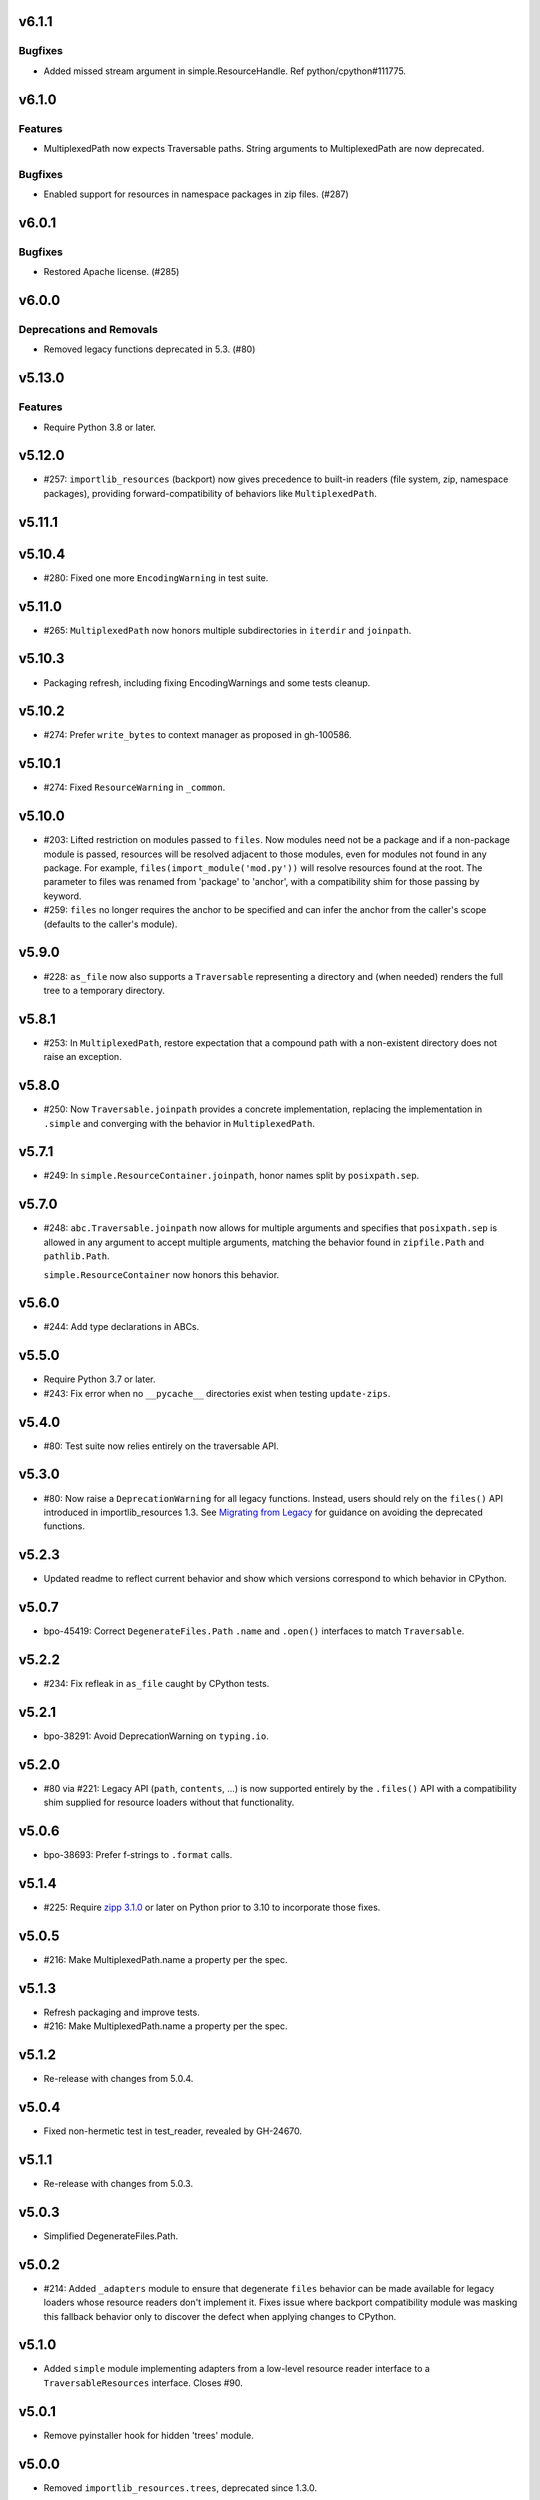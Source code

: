 v6.1.1
======

Bugfixes
--------

- Added missed stream argument in simple.ResourceHandle. Ref python/cpython#111775.


v6.1.0
======

Features
--------

- MultiplexedPath now expects Traversable paths. String arguments to MultiplexedPath are now deprecated.


Bugfixes
--------

- Enabled support for resources in namespace packages in zip files. (#287)


v6.0.1
======

Bugfixes
--------

- Restored Apache license. (#285)


v6.0.0
======

Deprecations and Removals
-------------------------

- Removed legacy functions deprecated in 5.3. (#80)


v5.13.0
=======

Features
--------

- Require Python 3.8 or later.


v5.12.0
=======

* #257: ``importlib_resources`` (backport) now gives
  precedence to built-in readers (file system, zip,
  namespace packages), providing forward-compatibility
  of behaviors like ``MultiplexedPath``.

v5.11.1
=======

v5.10.4
=======

* #280: Fixed one more ``EncodingWarning`` in test suite.

v5.11.0
=======

* #265: ``MultiplexedPath`` now honors multiple subdirectories
  in ``iterdir`` and ``joinpath``.

v5.10.3
=======

* Packaging refresh, including fixing EncodingWarnings
  and some tests cleanup.

v5.10.2
=======

* #274: Prefer ``write_bytes`` to context manager as
  proposed in gh-100586.

v5.10.1
=======

* #274: Fixed ``ResourceWarning`` in ``_common``.

v5.10.0
=======

* #203: Lifted restriction on modules passed to ``files``.
  Now modules need not be a package and if a non-package
  module is passed, resources will be resolved adjacent to
  those modules, even for modules not found in any package.
  For example, ``files(import_module('mod.py'))`` will
  resolve resources found at the root. The parameter to
  files was renamed from 'package' to 'anchor', with a
  compatibility shim for those passing by keyword.

* #259: ``files`` no longer requires the anchor to be
  specified and can infer the anchor from the caller's scope
  (defaults to the caller's module).

v5.9.0
======

* #228: ``as_file`` now also supports a ``Traversable``
  representing a directory and (when needed) renders the
  full tree to a temporary directory.

v5.8.1
======

* #253: In ``MultiplexedPath``, restore expectation that
  a compound path with a non-existent directory does not
  raise an exception.

v5.8.0
======

* #250: Now ``Traversable.joinpath`` provides a concrete
  implementation, replacing the implementation in ``.simple``
  and converging with the behavior in ``MultiplexedPath``.

v5.7.1
======

* #249: In ``simple.ResourceContainer.joinpath``, honor
  names split by ``posixpath.sep``.

v5.7.0
======

* #248: ``abc.Traversable.joinpath`` now allows for multiple
  arguments and specifies that ``posixpath.sep`` is allowed
  in any argument to accept multiple arguments, matching the
  behavior found in ``zipfile.Path`` and ``pathlib.Path``.

  ``simple.ResourceContainer`` now honors this behavior.

v5.6.0
======

* #244: Add type declarations in ABCs.

v5.5.0
======

* Require Python 3.7 or later.
* #243: Fix error when no ``__pycache__`` directories exist
  when testing ``update-zips``.

v5.4.0
======

* #80: Test suite now relies entirely on the traversable
  API.

v5.3.0
======

* #80: Now raise a ``DeprecationWarning`` for all legacy
  functions. Instead, users should rely on the ``files()``
  API introduced in importlib_resources 1.3. See
  `Migrating from Legacy <https://importlib-resources.readthedocs.io/en/latest/using.html#migrating-from-legacy>`_
  for guidance on avoiding the deprecated functions.

v5.2.3
======

* Updated readme to reflect current behavior and show
  which versions correspond to which behavior in CPython.

v5.0.7
======

* bpo-45419: Correct ``DegenerateFiles.Path`` ``.name``
  and ``.open()`` interfaces to match ``Traversable``.

v5.2.2
======

* #234: Fix refleak in ``as_file`` caught by CPython tests.

v5.2.1
======

* bpo-38291: Avoid DeprecationWarning on ``typing.io``.

v5.2.0
======

* #80 via #221: Legacy API (``path``, ``contents``, ...)
  is now supported entirely by the ``.files()`` API with
  a compatibility shim supplied for resource loaders without
  that functionality.

v5.0.6
======

* bpo-38693: Prefer f-strings to ``.format`` calls.

v5.1.4
======

* #225: Require
  `zipp 3.1.0 <https://zipp.readthedocs.io/en/latest/history.html#v3-1-0>`_
  or later on Python prior to 3.10 to incorporate those fixes.

v5.0.5
======

* #216: Make MultiplexedPath.name a property per the
  spec.

v5.1.3
======

* Refresh packaging and improve tests.
* #216: Make MultiplexedPath.name a property per the
  spec.

v5.1.2
======

* Re-release with changes from 5.0.4.

v5.0.4
======

* Fixed non-hermetic test in test_reader, revealed by
  GH-24670.

v5.1.1
======

* Re-release with changes from 5.0.3.

v5.0.3
======

* Simplified DegenerateFiles.Path.

v5.0.2
======

* #214: Added ``_adapters`` module to ensure that degenerate
  ``files`` behavior can be made available for legacy loaders
  whose resource readers don't implement it. Fixes issue where
  backport compatibility module was masking this fallback
  behavior only to discover the defect when applying changes to
  CPython.

v5.1.0
======

* Added ``simple`` module implementing adapters from
  a low-level resource reader interface to a
  ``TraversableResources`` interface. Closes #90.

v5.0.1
======

* Remove pyinstaller hook for hidden 'trees' module.

v5.0.0
======

* Removed ``importlib_resources.trees``, deprecated since 1.3.0.

v4.1.1
======

* Fixed badges in README.

v4.1.0
======

* #209: Adopt
  `jaraco/skeleton <https://github.com/jaraco/skeleton>`_.

* Cleaned up some straggling Python 2 compatibility code.

* Refreshed test zip files without .pyc and .pyo files.

v4.0.0
======

* #108: Drop support for Python 2.7. Now requires Python 3.6+.

v3.3.1
======

* Minor cleanup.

v3.3.0
======

* #107: Drop support for Python 3.5. Now requires Python 2.7 or 3.6+.

v3.2.1
======

* #200: Minor fixes and improved tests for namespace package support.

v3.2.0
======

* #68: Resources in PEP 420 Namespace packages are now supported.

v3.1.1
======

* bpo-41490: ``contents`` is now also more aggressive about
  consuming any iterator from the ``Reader``.

v3.1.0
======

* #110 and bpo-41490: ``path`` method is more aggressive about
  releasing handles to zipfile objects early, enabling use-cases
  like ``certifi`` to leave the context open but delete the underlying
  zip file.

v3.0.0
======

* Package no longer exposes ``importlib_resources.__version__``.
  Users that wish to inspect the version of ``importlib_resources``
  should instead invoke ``.version('importlib_resources')`` from
  ``importlib-metadata`` (
  `stdlib <https://docs.python.org/3/library/importlib.metadata.html>`_
  or `backport <https://pypi.org/project/importlib-metadata>`_)
  directly. This change eliminates the dependency on
  ``importlib_metadata``. Closes #100.
* Package now always includes its data. Closes #93.
* Declare hidden imports for PyInstaller. Closes #101.

v2.0.1
======

* Select pathlib and contextlib imports based on Python version
  and avoid pulling in deprecated
  [pathlib](https://pypi.org/project/pathlib). Closes #97.

v2.0.0
======

* Loaders are no longer expected to implement the
  ``abc.TraversableResources`` interface, but are instead
  expected to return ``TraversableResources`` from their
  ``get_resource_reader`` method.

v1.5.0
======

* Traversable is now a Protocol instead of an Abstract Base
  Class (Python 2.7 and Python 3.8+).

* Traversable objects now require a ``.name`` property.

v1.4.0
======

* #79: Temporary files created will now reflect the filename of
  their origin.

v1.3.1
======

* For improved compatibility, ``importlib_resources.trees`` is
  now imported implicitly. Closes #88.

v1.3.0
======

* Add extensibility support for non-standard loaders to supply
  ``Traversable`` resources. Introduces a new abstract base
  class ``abc.TraversableResources`` that supersedes (but
  implements for compatibility) ``abc.ResourceReader``. Any
  loader that implements (implicitly or explicitly) the
  ``TraversableResources.files`` method will be capable of
  supplying resources with subdirectory support. Closes #77.
* Preferred way to access ``as_file`` is now from top-level module.
  ``importlib_resources.trees.as_file`` is deprecated and discouraged.
  Closes #86.
* Moved ``Traversable`` abc to ``abc`` module. Closes #87.

v1.2.0
======

* Traversable now requires an ``open`` method. Closes #81.
* Fixed error on ``Python 3.5.{0,3}``. Closes #83.
* Updated packaging to resolve version from package metadata.
  Closes #82.

v1.1.0
======

* Add support for retrieving resources from subdirectories of packages
  through the new ``files()`` function, which returns a ``Traversable``
  object with ``joinpath`` and ``read_*`` interfaces matching those
  of ``pathlib.Path`` objects. This new function supersedes all of the
  previous functionality as it provides a more general-purpose access
  to a package's resources.

  With this function, subdirectories are supported (Closes #58).

  The
  documentation has been updated to reflect that this function is now
  the preferred interface for loading package resources. It does not,
  however, support resources from arbitrary loaders. It currently only
  supports resources from file system path and zipfile packages (a
  consequence of the ResourceReader interface only operating on
  Python packages).

1.0.2
=====

* Fix ``setup_requires`` and ``install_requires`` metadata in ``setup.cfg``.
  Given by Anthony Sottile.

1.0.1
=====

* Update Trove classifiers.  Closes #63

1.0
===

* Backport fix for test isolation from Python 3.8/3.7.  Closes #61

0.8
===

* Strip ``importlib_resources.__version__``.  Closes #56
* Fix a metadata problem with older setuptools.  Closes #57
* Add an ``__all__`` to ``importlib_resources``.  Closes #59

0.7
===

* Fix ``setup.cfg`` metadata bug.  Closes #55

0.6
===

* Move everything from ``pyproject.toml`` to ``setup.cfg``, with the added
  benefit of fixing the PyPI metadata.  Closes #54
* Turn off mypy's ``strict_optional`` setting for now.

0.5
===

* Resynchronize with Python 3.7; changes the return type of ``contents()`` to
  be an ``Iterable``.  Closes #52

0.4
===

* Correctly find resources in subpackages inside a zip file.  Closes #51

0.3
===

* The API, implementation, and documentation is synchronized with the Python
  3.7 standard library.  Closes #47
* When run under Python 3.7 this API shadows the stdlib versions.  Closes #50

0.2
===

* **Backward incompatible change**.  Split the ``open()`` and ``read()`` calls
  into separate binary and text versions, i.e. ``open_binary()``,
  ``open_text()``, ``read_binary()``, and ``read_text()``.  Closes #41
* Fix a bug where unrelated resources could be returned from ``contents()``.
  Closes #44
* Correctly prevent namespace packages from containing resources.  Closes #20

0.1
===

* Initial release.


..
   Local Variables:
   mode: change-log-mode
   indent-tabs-mode: nil
   sentence-end-double-space: t
   fill-column: 78
   coding: utf-8
   End:
